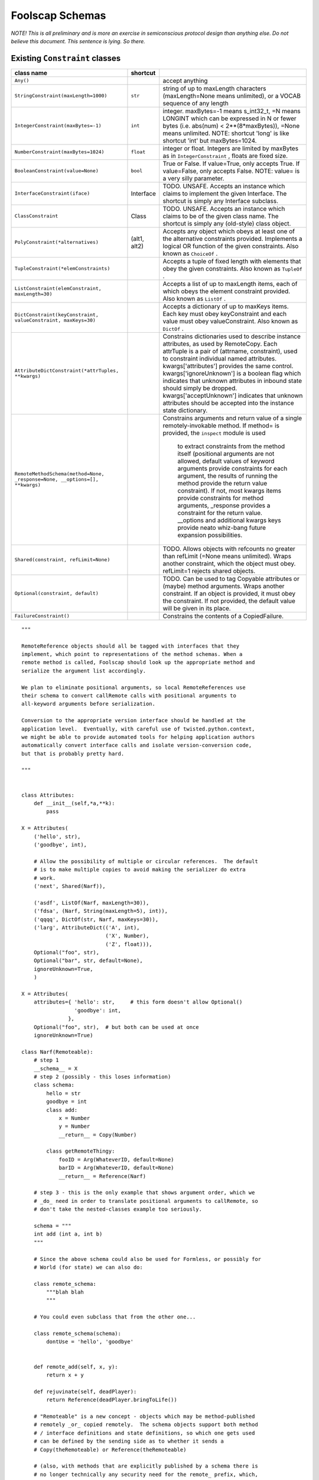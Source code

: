 Foolscap Schemas
================

*NOTE! This is all preliminary and is more an exercise in semiconscious
protocol design than anything else. Do not believe this document. This
sentence is lying. So there.*




Existing ``Constraint``  classes
--------------------------------



+-----------------------------------------------------------------------------+--------------+-------------------------------------------------------------------------------+
| class name                                                                  | shortcut     | \                                                                             |
+=============================================================================+==============+===============================================================================+
| ``Any()``                                                                   | \            | accept anything                                                               |
+-----------------------------------------------------------------------------+--------------+-------------------------------------------------------------------------------+
| ``StringConstraint(maxLength=1000)``                                        | ``str``      | string of up to maxLength characters (maxLength=None means                    |
|                                                                             |              | unlimited), or a VOCAB sequence of any length                                 |
+-----------------------------------------------------------------------------+--------------+-------------------------------------------------------------------------------+
| ``IntegerConstraint(maxBytes=-1)``                                          | ``int``      | integer. maxBytes=-1 means s_int32_t, =N means LONGINT which can be           |
|                                                                             |              | expressed in N or fewer bytes (i.e. abs(num) < 2**(8*maxBytes)),              |
|                                                                             |              | =None means unlimited. NOTE: shortcut 'long' is like shortcut 'int' but       |
|                                                                             |              | maxBytes=1024.                                                                |
+-----------------------------------------------------------------------------+--------------+-------------------------------------------------------------------------------+
| ``NumberConstraint(maxBytes=1024)``                                         | ``float``    | integer or float. Integers are limited by maxBytes as in                      |
|                                                                             |              | ``IntegerConstraint`` , floats are fixed size.                                |
+-----------------------------------------------------------------------------+--------------+-------------------------------------------------------------------------------+
| ``BooleanConstraint(value=None)``                                           | ``bool``     | True or False. If value=True, only accepts True. If value=False,              |
|                                                                             |              | only accepts False. NOTE: value= is a very silly parameter.                   |
+-----------------------------------------------------------------------------+--------------+-------------------------------------------------------------------------------+
| ``InterfaceConstraint(iface)``                                              | Interface    | TODO. UNSAFE. Accepts an instance which claims to implement the given         |
|                                                                             |              | Interface. The shortcut is simply any Interface subclass.                     |
+-----------------------------------------------------------------------------+--------------+-------------------------------------------------------------------------------+
| ``ClassConstraint``                                                         | Class        | TODO. UNSAFE. Accepts an instance which claims to be of the given             |
|                                                                             |              | class name. The shortcut is simply any (old-style) class object.              |
+-----------------------------------------------------------------------------+--------------+-------------------------------------------------------------------------------+
| ``PolyConstraint(*alternatives)``                                           | (alt1, alt2) | Accepts any object which obeys at least one of the alternative                |
|                                                                             |              | constraints provided. Implements a logical OR function of the given           |
|                                                                             |              | constraints. Also known as ``ChoiceOf`` .                                     |
+-----------------------------------------------------------------------------+--------------+-------------------------------------------------------------------------------+
| ``TupleConstraint(*elemConstraints)``                                       | \            | Accepts a tuple of fixed length with elements that obey the given             |
|                                                                             |              | constraints. Also known as ``TupleOf`` .                                      |
+-----------------------------------------------------------------------------+--------------+-------------------------------------------------------------------------------+
| ``ListConstraint(elemConstraint, maxLength=30)``                            | \            | Accepts a list of up to maxLength items, each of which obeys the              |
|                                                                             |              | element constraint provided. Also known as ``ListOf`` .                       |
+-----------------------------------------------------------------------------+--------------+-------------------------------------------------------------------------------+
| ``DictConstraint(keyConstraint, valueConstraint, maxKeys=30)``              | \            | Accepts a dictionary of up to maxKeys items. Each key must obey               |
|                                                                             |              | keyConstraint and each value must obey valueConstraint. Also known            |
|                                                                             |              | as ``DictOf`` .                                                               |
+-----------------------------------------------------------------------------+--------------+-------------------------------------------------------------------------------+
| ``AttributeDictConstraint(*attrTuples, **kwargs)``                          | \            | Constrains dictionaries used to describe instance attributes, as used         |
|                                                                             |              | by RemoteCopy. Each attrTuple is a pair of (attrname, constraint), used       |
|                                                                             |              | to constraint individual named attributes. kwargs['attributes']               |
|                                                                             |              | provides the same control. kwargs['ignoreUnknown'] is a boolean flag          |
|                                                                             |              | which indicates that unknown attributes in inbound state should simply        |
|                                                                             |              | be dropped. kwargs['acceptUnknown'] indicates that unknown attributes         |
|                                                                             |              | should be accepted into the instance state dictionary.                        |
+-----------------------------------------------------------------------------+--------------+-------------------------------------------------------------------------------+
| ``RemoteMethodSchema(method=None, _response=None, __options=[], **kwargs)`` | \            | Constrains arguments and return value of a single remotely-invokable          |
|                                                                             |              | method. If method= is provided, the ``inspect``  module is used               |
|                                                                             |              |     to extract constraints from the method itself (positional arguments are   |
|                                                                             |              |     not allowed, default values of keyword arguments provide constraints for  |
|                                                                             |              |     each argument, the results of running the method provide the return value |
|                                                                             |              |     constraint). If not, most kwargs items provide constraints for method     |
|                                                                             |              |     arguments, _response provides a constraint for the return value.          |
|                                                                             |              |     __options and additional kwargs keys provide neato whiz-bang future       |
|                                                                             |              |     expansion possibilities.                                                  |
+-----------------------------------------------------------------------------+--------------+-------------------------------------------------------------------------------+
| ``Shared(constraint, refLimit=None)``                                       | \            | TODO. Allows objects with refcounts no greater than refLimit (=None           |
|                                                                             |              | means unlimited). Wraps another constraint, which the object must obey.       |
|                                                                             |              | refLimit=1 rejects shared objects.                                            |
+-----------------------------------------------------------------------------+--------------+-------------------------------------------------------------------------------+
| ``Optional(constraint, default)``                                           | \            | TODO. Can be used to tag Copyable attributes or (maybe) method                |
|                                                                             |              | arguments. Wraps another constraint. If an object is provided, it must        |
|                                                                             |              | obey the constraint. If not provided, the default value will be given in      |
|                                                                             |              | its place.                                                                    |
+-----------------------------------------------------------------------------+--------------+-------------------------------------------------------------------------------+
| ``FailureConstraint()``                                                     | \            | Constrains the contents of a CopiedFailure.                                   |
+-----------------------------------------------------------------------------+--------------+-------------------------------------------------------------------------------+



::

    
    
    """
    
    RemoteReference objects should all be tagged with interfaces that they
    implement, which point to representations of the method schemas. When a
    remote method is called, Foolscap should look up the appropriate method and
    serialize the argument list accordingly.
    
    We plan to eliminate positional arguments, so local RemoteReferences use
    their schema to convert callRemote calls with positional arguments to
    all-keyword arguments before serialization.
    
    Conversion to the appropriate version interface should be handled at the
    application level.  Eventually, with careful use of twisted.python.context,
    we might be able to provide automated tools for helping application authors
    automatically convert interface calls and isolate version-conversion code,
    but that is probably pretty hard.
    
    """
    
    
    class Attributes:
        def __init__(self,*a,**k):
            pass
    
    X = Attributes(
        ('hello', str),
        ('goodbye', int),
    
        # Allow the possibility of multiple or circular references.  The default
        # is to make multiple copies to avoid making the serializer do extra
        # work.
        ('next', Shared(Narf)),
    
        ('asdf', ListOf(Narf, maxLength=30)),
        ('fdsa', (Narf, String(maxLength=5), int)),
        ('qqqq', DictOf(str, Narf, maxKeys=30)),
        ('larg', AttributeDict(('A', int),
                               ('X', Number),
                               ('Z', float))),
        Optional("foo", str),
        Optional("bar", str, default=None),
        ignoreUnknown=True,
        )
    
    X = Attributes(
        attributes={ 'hello': str,     # this form doesn't allow Optional()
                     'goodbye': int,
                   },
        Optional("foo", str),  # but both can be used at once
        ignoreUnknown=True)
    
    class Narf(Remoteable):
        # step 1
        __schema__ = X
        # step 2 (possibly - this loses information)
        class schema:
            hello = str
            goodbye = int
            class add:
                x = Number
                y = Number
                __return__ = Copy(Number)
    
            class getRemoteThingy:
                fooID = Arg(WhateverID, default=None)
                barID = Arg(WhateverID, default=None)
                __return__ = Reference(Narf)
    
        # step 3 - this is the only example that shows argument order, which we
        # _do_ need in order to translate positional arguments to callRemote, so
        # don't take the nested-classes example too seriously.
    
        schema = """
        int add (int a, int b)
        """
    
        # Since the above schema could also be used for Formless, or possibly for
        # World (for state) we can also do:
    
        class remote_schema:
            """blah blah
            """
    
        # You could even subclass that from the other one...
    
        class remote_schema(schema):
            dontUse = 'hello', 'goodbye'
    
    
        def remote_add(self, x, y):
            return x + y
    
        def rejuvinate(self, deadPlayer):
            return Reference(deadPlayer.bringToLife())
    
        # "Remoteable" is a new concept - objects which may be method-published
        # remotely _or_ copied remotely.  The schema objects support both method
        # / interface definitions and state definitions, so which one gets used
        # can be defined by the sending side as to whether it sends a
        # Copy(theRemoteable) or Reference(theRemoteable)
    
        # (also, with methods that are explicitly published by a schema there is
        # no longer technically any security need for the remote_ prefix, which,
        # based on past experience can be kind of annoying if you want to
        # provide the same methods locally and remotely)
    
        # outstanding design choice - Referenceable and Copyable are subclasses
        # of Remoteable, but should they restrict the possibility of sending it
        # the other way or
    
        def getPlayerInfo(self, playerID):
            return CopyOf(self.players[playerID])
    
        def getRemoteThingy(self, fooID, barID):
            return ReferenceTo(self.players[selfPlayerID])
    
    
    class RemoteNarf(Remoted):
        __schema__ = X
        # or, example of a difference between local and remote
        class schema:
            class getRemoteThingy:
                __return__ = Reference(RemoteNarf)
            class movementUpdate:
                posX = int
                posY = int
    
                # No return value
                __return__ = None
    
                # Don't wait for the answer
                __wait__ = False
    
                # Feel free to send this over UDP
                __reliable__ = False
    
                # but send in order!
                __ordered__ = True
    
                # use priority queue / stream 3
                __priority__ = 3
    
                # allow full serialization of failures
                __failure__ = FullFailure
    
                # default: trivial failures, or str or int
                __failure__ = ErrorMessage
    
                # These options may imply different method names - e.g. '__wait__ =
                # False' might imply that you can't use callRemote, you have to
                # call 'sendRemote' instead... __reliable__ = False might be
                # 'callRemoteUnreliable' (longer method name to make it less
                # convenient to call by accident...)
    
    
    ## (and yes, donovan, we know that TypedInterface exists and we are going to
    ## use it.  we're just screwing around with other syntaxes to see what about PB
    ## might be different.)
    
    Common banana sequences:
    
    A reference to a remote object.
       (On the sending side: Referenceable or ReferenceTo(aRemoteable)
        On the receiving side: RemoteReference)
    ('remote', reference-id, interface, version, interface, version, ...)
    
    
    A call to a remote method:
    ('fastcall', request-id, reference-id,
     method-name, 'arg-name', arg1, 'arg-name', arg2)
    
    A call to a remote method with extra spicy metadata:
    ('call', request-id, reference-id, interface,
     version, method-name, 'arg-name', arg1, 'arg-name', arg2)
    
    Special hack: request-id of 0 means 'do not answer this call, do not
    acknowledge', etc.
    
    Answer to a method call:
    ('answer', request-id, response)
    ('error', request-id, response)
    
    Decrement a reference incremented by 'remote' command:
    ('decref', reference-id)
    
    Broker currently has 9 proto_ methods:
    
    _version(vnum): accept a version number, compare to ours, reject if different
    
    _didNotUnderstand(command): log command, maybe drop connection
    
    _message(reqID, objID, message, answerRequired, netArgs, netKw):
    _cachemessage (like _message but finds objID with self.cachedLocallyAs instead
                   of self.localObjectForID, used by RemoteCacheMethod and
                   RemoteCacheObserver)
     look up objID, invoke it with .remoteMessageReceived(message, args),
     send "answer"(reqID, results)
    
    _answer(reqID, results): look up self.waitingForAnswers[reqID] and fire
                             callback with results
    
    _error(reqID, failure): lookup waitingForAnswers, fire errback
    
    _decref(objID): dec refcount of self.localObjects[objID]. Sent in
                    RemoteReference.__del__
    
    _decache(objID): dec refcount of self.remotelyCachedObjects[objID]
    
    _uncache(objID): remove obj from self.locallyCachedObjects[objID]

stuff
-----

A RemoteReference/RemoteCopy (called a Remote for now) has a schema
attached to it. remote.callRemote(methodname, *args) does
schema.getMethodSchema(methodname) to obtain a MethodConstraint that
describes the individual method. This MethodConstraint (or MethodSchema) has
other attributes which are used by either end: what arguments are allowed
and/or expected, calling conventions (synchronous, in-order, priority, etc),
and how the return value should be constrained.

To use the Remote like a RemoteCopy ...

::

    
    
    Remote:
     .methods
     .attributes
     .getMethodSchema(methodname) -> MethodConstraint
     .getAttributeSchema(attrname) -> a Constraint
    
    XPCOM idl specifies methods and attributes (readonly, readwrite). A Remote
    object which represented a distant XPCOM object would have a Schema that is
    created by parsing the IDL. Its callRemote would do the appropriate
    marshalling. Issue1: XPCOM lets methods have in/out/inout parameters.. these
    must be detected and a wrapper generated. Issue2: what about attribute
    set/get operations? Could add setRemote and getRemote for these.
    
    ---
    
    Some of the schema questions come down to how PBRootSlicer should deal with
    instances. The question is whether to treat the instance as a Referenceable
    (copy-by-reference: create and transmit a reference number, which will be
    turned into a RemoteReference on the other end), or as a Copyable
    (copy-by-value: collect some instance state and send it as an instance).
    This decision could be made by looking at what the instance inherits from:
    
      if isinstance(obj, pb.Referenceable):
          sendByReference(obj)
      elif isinstance(obj, pb.Copyable):
          sendByValue(obj)
      else:
          raise InsecureJellyError
    
    or by what it can be adapted to:
    
      r = IReferenceable(obj, None)
      if r:
          sendByReference(r)
      else:
          r = ICopyable(obj, None)
          if r:
              sendByValue(r)
          else:
              raise InsecureJellyError
    
    The decision could also be influenced by the sending schema currently in
    effect. Side A invokes a method on side B. A knows of a schema which states
    that the 'foo' argument of this method should be a CopyableSpam, so it
    requires the object be adaptable to ICopyableSpam (which is then copied by
    value) tries to comply when that argument is serialized. B will enforce its
    own schema. When B returns a result to A, the method-result schema on B's
    side can influence how the return value is handled.
    
    For bonus points, it may be possible to send the object as a combination of
    these two. That may get pretty hard to follow, though.

adapters and Referenceable/Copyable
-----------------------------------

One possibility: rather than using a SlicerRegistry, use Adapters. The
ISliceable interface has one method: getSlicer(). Slicer.py would register
adapters for basic types (list, dict, etc) that would just return an
appropriate ListSlicer, etc. Instances which would have been pb.Copyable
subclasses in oldpb can still inherit from pb.Copyable, which now implements
ISliceable and produces a Slicer (opentype='instance') that calls
getStateToCopy() (although the subclass-__implements__ handling is now more
important than before). pb.Referenceable implements ISlicer and produces a
Slicer (opentype='reference'?) which (possibly) registers itself in the
broker and then sends the reference number (along with a schema if necessary
(and the other end wants them)).

Classes are also welcome to implement ISlicer themselves and produce whatever
clever (streaming?) Slicer objects they like.

On the receiving side, we still need a registry to provide reasonable
security. There are two registries. The first is the
RootUnslicer.openRegistry, and maps OPEN types to Unslicer factories. It is
used in doOpen().

The second registry should map opentype=instance class names to something
which can handle the instance contents. Should this be a replacement
Unslicer?
